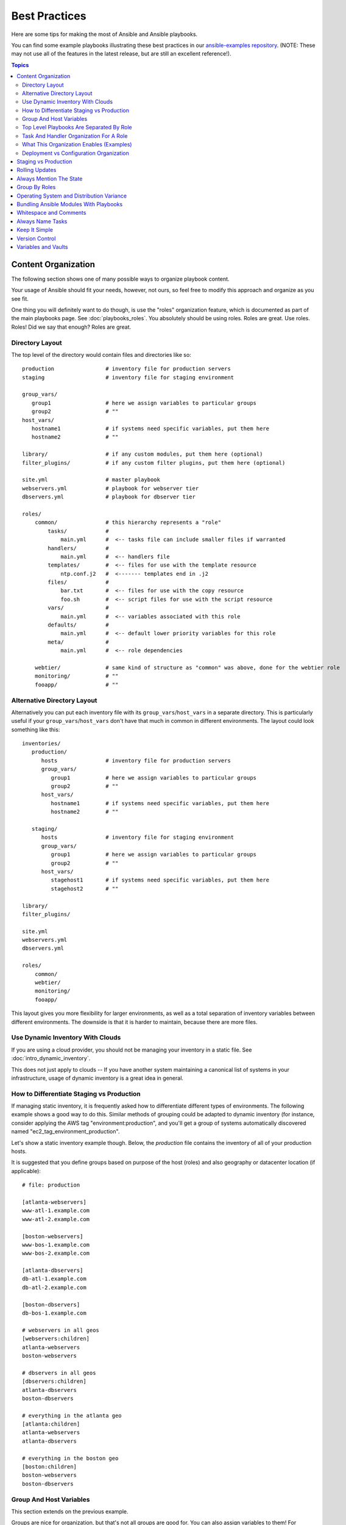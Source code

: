 Best Practices
==============

Here are some tips for making the most of Ansible and Ansible playbooks.

You can find some example playbooks illustrating these best practices in our `ansible-examples repository <https://github.com/ansible/ansible-examples>`_.  (NOTE: These may not use all of the features in the latest release, but are still an excellent reference!).

.. contents:: Topics

.. _content_organization:

Content Organization
++++++++++++++++++++++

The following section shows one of many possible ways to organize playbook content. 

Your usage of Ansible should fit your needs, however, not ours, so feel free to modify this approach and organize as you see fit.

One thing you will definitely want to do though, is use the "roles" organization feature, which is documented as part
of the main playbooks page.  See :doc:`playbooks_roles`.  You absolutely should be using roles.  Roles are great.  Use roles.  Roles!
Did we say that enough?  Roles are great.

.. _directory_layout:

Directory Layout
````````````````

The top level of the directory would contain files and directories like so::

    production                # inventory file for production servers
    staging                   # inventory file for staging environment

    group_vars/
       group1                 # here we assign variables to particular groups
       group2                 # ""
    host_vars/
       hostname1              # if systems need specific variables, put them here
       hostname2              # ""

    library/                  # if any custom modules, put them here (optional)
    filter_plugins/           # if any custom filter plugins, put them here (optional)

    site.yml                  # master playbook
    webservers.yml            # playbook for webserver tier
    dbservers.yml             # playbook for dbserver tier

    roles/
        common/               # this hierarchy represents a "role"
            tasks/            #
                main.yml      #  <-- tasks file can include smaller files if warranted
            handlers/         # 
                main.yml      #  <-- handlers file
            templates/        #  <-- files for use with the template resource
                ntp.conf.j2   #  <------- templates end in .j2
            files/            #
                bar.txt       #  <-- files for use with the copy resource
                foo.sh        #  <-- script files for use with the script resource
            vars/             #
                main.yml      #  <-- variables associated with this role
            defaults/         #
                main.yml      #  <-- default lower priority variables for this role
            meta/             #
                main.yml      #  <-- role dependencies

        webtier/              # same kind of structure as "common" was above, done for the webtier role
        monitoring/           # ""
        fooapp/               # "" 

.. note: If you find yourself having too many top level playbooks (for instance you have a playbook you wrote for a specific hotfix, etc), it may make sense to have a playbooks/ directory instead.  This can be a good idea as you get larger.  If you do this, configure your roles_path in ansible.cfg to find your roles location.

.. _alternative_directory_layout:

Alternative Directory Layout
````````````````````````````

Alternatively you can put each inventory file with its ``group_vars``/``host_vars`` in a separate directory. This is particularly useful if your ``group_vars``/``host_vars`` don't have that much in common in different environments. The layout could look something like this::

    inventories/
       production/
          hosts               # inventory file for production servers
          group_vars/
             group1           # here we assign variables to particular groups
             group2           # ""
          host_vars/
             hostname1        # if systems need specific variables, put them here
             hostname2        # ""

       staging/
          hosts               # inventory file for staging environment
          group_vars/
             group1           # here we assign variables to particular groups
             group2           # ""
          host_vars/
             stagehost1       # if systems need specific variables, put them here
             stagehost2       # ""

    library/
    filter_plugins/

    site.yml
    webservers.yml
    dbservers.yml

    roles/
        common/
        webtier/
        monitoring/
        fooapp/

This layout gives you more flexibility for larger environments, as well as a total separation of inventory variables between different environments. The downside is that it is harder to maintain, because there are more files.

.. _use_dynamic_inventory_with_clouds:

Use Dynamic Inventory With Clouds
`````````````````````````````````

If you are using a cloud provider, you should not be managing your inventory in a static file.  See :doc:`intro_dynamic_inventory`. 

This does not just apply to clouds -- If you have another system maintaining a canonical list of systems
in your infrastructure, usage of dynamic inventory is a great idea in general.

.. _staging_vs_prod:

How to Differentiate Staging vs Production
``````````````````````````````````````````

If managing static inventory, it is frequently asked how to differentiate different types of environments.  The following example
shows a good way to do this.  Similar methods of grouping could be adapted to dynamic inventory (for instance, consider applying the AWS
tag "environment:production", and you'll get a group of systems automatically discovered named "ec2_tag_environment_production".

Let's show a static inventory example though.  Below, the *production* file contains the inventory of all of your production hosts. 

It is suggested that you define groups based on purpose of the host (roles) and also geography or datacenter location (if applicable)::

    # file: production

    [atlanta-webservers]
    www-atl-1.example.com
    www-atl-2.example.com

    [boston-webservers]
    www-bos-1.example.com
    www-bos-2.example.com

    [atlanta-dbservers]
    db-atl-1.example.com
    db-atl-2.example.com

    [boston-dbservers]
    db-bos-1.example.com

    # webservers in all geos
    [webservers:children]
    atlanta-webservers
    boston-webservers

    # dbservers in all geos
    [dbservers:children]
    atlanta-dbservers
    boston-dbservers

    # everything in the atlanta geo
    [atlanta:children]
    atlanta-webservers
    atlanta-dbservers

    # everything in the boston geo
    [boston:children]
    boston-webservers
    boston-dbservers

.. _groups_and_hosts:

Group And Host Variables
````````````````````````

This section extends on the previous example.

Groups are nice for organization, but that's not all groups are good for.  You can also assign variables to them!  For instance, atlanta has its own NTP servers, so when setting up ntp.conf, we should use them.  Let's set those now::

    ---
    # file: group_vars/atlanta
    ntp: ntp-atlanta.example.com
    backup: backup-atlanta.example.com

Variables aren't just for geographic information either!  Maybe the webservers have some configuration that doesn't make sense for the database servers::

    ---
    # file: group_vars/webservers
    apacheMaxRequestsPerChild: 3000
    apacheMaxClients: 900

If we had any default values, or values that were universally true, we would put them in a file called group_vars/all::

    ---
    # file: group_vars/all
    ntp: ntp-boston.example.com
    backup: backup-boston.example.com 

We can define specific hardware variance in systems in a host_vars file, but avoid doing this unless you need to::

    ---
    # file: host_vars/db-bos-1.example.com
    foo_agent_port: 86
    bar_agent_port: 99

Again, if we are using dynamic inventory sources, many dynamic groups are automatically created.  So a tag like "class:webserver" would load in 
variables from the file "group_vars/ec2_tag_class_webserver" automatically. 

.. _split_by_role:

Top Level Playbooks Are Separated By Role
`````````````````````````````````````````

In site.yml, we include a playbook that defines our entire infrastructure.  Note this is SUPER short, because it's just including
some other playbooks.  Remember, playbooks are nothing more than lists of plays::

    ---
    # file: site.yml
    - include: webservers.yml
    - include: dbservers.yml

In a file like webservers.yml (also at the top level), we simply map the configuration of the webservers group to the roles performed by the webservers group.  Also notice this is incredibly short.  For example::

    ---
    # file: webservers.yml
    - hosts: webservers
      roles:
        - common
        - webtier

The idea here is that we can choose to configure our whole infrastructure by "running" site.yml or we could just choose to run a subset by running
webservers.yml.  This is analogous to the "--limit" parameter to ansible but a little more explicit::

   ansible-playbook site.yml --limit webservers
   ansible-playbook webservers.yml

.. _role_organization:

Task And Handler Organization For A Role
````````````````````````````````````````

Below is an example tasks file that explains how a role works.  Our common role here just sets up NTP, but it could do more if we wanted::

    ---
    # file: roles/common/tasks/main.yml

    - name: be sure ntp is installed
      yum: name=ntp state=installed
      tags: ntp

    - name: be sure ntp is configured
      template: src=ntp.conf.j2 dest=/etc/ntp.conf
      notify:
        - restart ntpd
      tags: ntp

    - name: be sure ntpd is running and enabled
      service: name=ntpd state=started enabled=yes
      tags: ntp

Here is an example handlers file.  As a review, handlers are only fired when certain tasks report changes, and are run at the end
of each play::

    ---
    # file: roles/common/handlers/main.yml
    - name: restart ntpd
      service: name=ntpd state=restarted

See :doc:`playbooks_roles` for more information.


.. _organization_examples:

What This Organization Enables (Examples)
`````````````````````````````````````````

Above we've shared our basic organizational structure.

Now what sort of use cases does this layout enable?  Lots!  If I want to reconfigure my whole infrastructure, it's just::

    ansible-playbook -i production site.yml

What about just reconfiguring NTP on everything?  Easy.::

    ansible-playbook -i production site.yml --tags ntp

What about just reconfiguring my webservers?::

    ansible-playbook -i production webservers.yml

What about just my webservers in Boston?::

    ansible-playbook -i production webservers.yml --limit boston

What about just the first 10, and then the next 10?::
   
    ansible-playbook -i production webservers.yml --limit boston[1-10]
    ansible-playbook -i production webservers.yml --limit boston[11-20]

And of course just basic ad-hoc stuff is also possible.::

    ansible boston -i production -m ping
    ansible boston -i production -m command -a '/sbin/reboot'

And there are some useful commands to know (at least in 1.1 and higher)::

    # confirm what task names would be run if I ran this command and said "just ntp tasks"
    ansible-playbook -i production webservers.yml --tags ntp --list-tasks

    # confirm what hostnames might be communicated with if I said "limit to boston"
    ansible-playbook -i production webservers.yml --limit boston --list-hosts

.. _dep_vs_config:

Deployment vs Configuration Organization
````````````````````````````````````````

The above setup models a typical configuration topology.  When doing multi-tier deployments, there are going
to be some additional playbooks that hop between tiers to roll out an application.  In this case, 'site.yml'
may be augmented by playbooks like 'deploy_exampledotcom.yml' but the general concepts can still apply.

Consider "playbooks" as a sports metaphor -- you don't have to just have one set of plays to use against your infrastructure
all the time -- you can have situational plays that you use at different times and for different purposes.

Ansible allows you to deploy and configure using the same tool, so you would likely reuse groups and just
keep the OS configuration in separate playbooks from the app deployment.

.. _staging_vs_production:

Staging vs Production
+++++++++++++++++++++

As also mentioned above, a good way to keep your staging (or testing) and production environments separate is to use a separate inventory file for staging and production.   This way you pick with -i what you are targeting.  Keeping them all in one file can lead to surprises!

Testing things in a staging environment before trying in production is always a great idea.  Your environments need not be the same
size and you can use group variables to control the differences between those environments.

.. _rolling_update:

Rolling Updates
+++++++++++++++

Understand the 'serial' keyword.  If updating a webserver farm you really want to use it to control how many machines you are
updating at once in the batch.

See :doc:`playbooks_delegation`.

.. _mention_the_state:

Always Mention The State
++++++++++++++++++++++++

The 'state' parameter is optional to a lot of modules.  Whether 'state=present' or 'state=absent', it's always best to leave that
parameter in your playbooks to make it clear, especially as some modules support additional states.

.. _group_by_roles:

Group By Roles
++++++++++++++

We're somewhat repeating ourselves with this tip, but it's worth repeating. A system can be in multiple groups.  See :doc:`intro_inventory` and :doc:`intro_patterns`.   Having groups named after things like
*webservers* and *dbservers* is repeated in the examples because it's a very powerful concept.

This allows playbooks to target machines based on role, as well as to assign role specific variables
using the group variable system.

See :doc:`playbooks_roles`.

.. _os_variance:

Operating System and Distribution Variance
++++++++++++++++++++++++++++++++++++++++++

When dealing with a parameter that is different between two different operating systems, a great way to handle this is
by using the group_by module.

This makes a dynamic group of hosts matching certain criteria, even if that group is not defined in the inventory file::

   ---

   # talk to all hosts just so we can learn about them 
   - hosts: all
     tasks:
        - group_by: key=os_{{ ansible_distribution }}

   # now just on the CentOS hosts...

   - hosts: os_CentOS
     gather_facts: False
     tasks:
        - # tasks that only happen on CentOS go here

This will throw all systems into a dynamic group based on the operating system name.

If group-specific settings are needed, this can also be done. For example::

    ---
    # file: group_vars/all
    asdf: 10

    ---
    # file: group_vars/os_CentOS
    asdf: 42

In the above example, CentOS machines get the value of '42' for asdf, but other machines get '10'.
This can be used not only to set variables, but also to apply certain roles to only certain systems.

Alternatively, if only variables are needed::

    - hosts: all
      tasks:
        - include_vars: "os_{{ ansible_distribution }}.yml"
        - debug: var=asdf

This will pull in variables based on the OS name.  

.. _ship_modules_with_playbooks:

Bundling Ansible Modules With Playbooks
+++++++++++++++++++++++++++++++++++++++

If a playbook has a "./library" directory relative to its YAML file, this directory can be used to add ansible modules that will
automatically be in the ansible module path.  This is a great way to keep modules that go with a playbook together.  This is shown
in the directory structure example at the start of this section.

.. _whitespace:

Whitespace and Comments
+++++++++++++++++++++++

Generous use of whitespace to break things up, and use of comments (which start with '#'), is encouraged.

.. _name_tasks:

Always Name Tasks
+++++++++++++++++

It is possible to leave off the 'name' for a given task, though it is recommended to provide a description 
about why something is being done instead.  This name is shown when the playbook is run.

.. _keep_it_simple:

Keep It Simple
++++++++++++++

When you can do something simply, do something simply.  Do not reach
to use every feature of Ansible together, all at once.  Use what works
for you.  For example, you will probably not need ``vars``,
``vars_files``, ``vars_prompt`` and ``--extra-vars`` all at once,
while also using an external inventory file.

If something feels complicated, it probably is, and may be a good opportunity to simplify things.

.. _version_control:

Version Control
+++++++++++++++

Use version control.  Keep your playbooks and inventory file in git
(or another version control system), and commit when you make changes
to them.  This way you have an audit trail describing when and why you
changed the rules that are automating your infrastructure.

.. _best_practices_for_variables_and_vaults:

Variables and Vaults
++++++++++++++++++++++++++++++++++++++++

For general maintenance, it is often easier to use ``grep``, or similar tools, to find variables in your Ansible setup. Since vaults obscure these variables, it is best to work with a layer of indirection. When running a playbook, Ansible finds the variables in the unencrypted file and all sensitive variables come from the encrypted file.

A best practice approach for this is to start with a ``group_vars/`` subdirectory named after the group. Inside of this subdirectory, create two files named ``vars`` and ``vault``. Inside of the ``vars`` file, define all of the variables needed, including any sensitive ones. Next, copy all of the sensitive variables over to the ``vault`` file and prefix these variables with ``vault_``. You should adjust the variables in the ``vars`` file to point to the matching ``vault_`` variables and ensure that the ``vault`` file is vault encrypted.

This best practice has no limit on the amount of variable and vault files or their names.


.. seealso::

   :doc:`YAMLSyntax`
       Learn about YAML syntax
   :doc:`playbooks`
       Review the basic playbook features
   :doc:`modules`
       Learn about available modules
   :doc:`developing_modules`
       Learn how to extend Ansible by writing your own modules
   :doc:`intro_patterns`
       Learn about how to select hosts
   `GitHub examples directory <https://github.com/ansible/ansible/tree/devel/examples/playbooks>`_
       Complete playbook files from the github project source
   `Mailing List <http://groups.google.com/group/ansible-project>`_
       Questions? Help? Ideas?  Stop by the list on Google Groups

